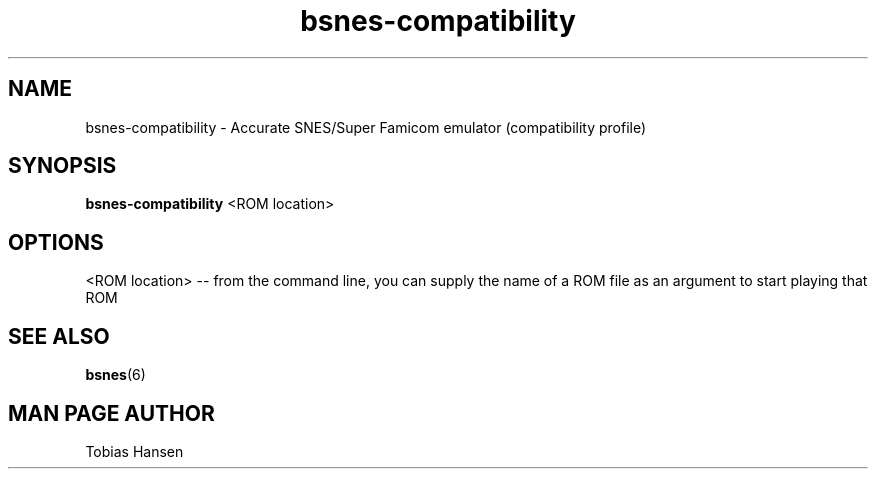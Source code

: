 .TH bsnes\-compatibility 6 "August 5, 2011"
.SH NAME
bsnes\-compatibility \- Accurate SNES/Super Famicom emulator (compatibility profile)
.SH SYNOPSIS
.B bsnes\-compatibility
<ROM location>
.SH OPTIONS
<ROM location> \-\- from the command line, you can supply the name of a ROM file as
an argument to start playing that ROM

.SH SEE ALSO

\fBbsnes\fR(6)

.SH MAN PAGE AUTHOR
Tobias Hansen
